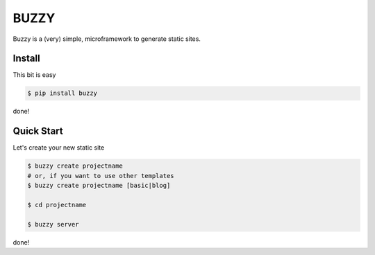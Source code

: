 =====
BUZZY
=====

Buzzy is a (very) simple, microframework to generate static sites.

-------
Install
-------

This bit is easy

.. code::

   $ pip install buzzy

done!

-----------
Quick Start
-----------

Let's create your new static site

.. code::

   $ buzzy create projectname 
   # or, if you want to use other templates
   $ buzzy create projectname [basic|blog]

   $ cd projectname

   $ buzzy server

done!


